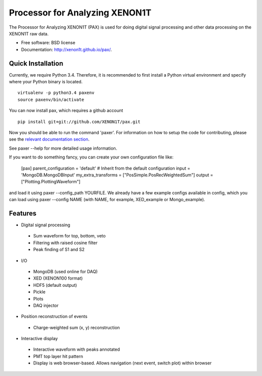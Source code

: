 ===============================
Processor for Analyzing XENON1T
===============================

The Processor for Analyzing XENON1T (PAX) is used for doing digital signal processing and other data processing on the XENON1T raw data.

* Free software: BSD license
* Documentation: http://xenon1t.github.io/pax/.

Quick Installation
------------------

Currently, we require Python 3.4.  Therefore, it is recommended to first install a Python virtual environment and specify where your Python binary is located. ::

    virtualenv -p python3.4 paxenv
    source paxenv/bin/activate

You can now install pax, which requires a github account ::

    pip install git+git://github.com/XENON1T/pax.git

Now you should be able to run the command 'paxer'.  For information on how to setup the code for contributing, please see the `relevant documentation section`_.

.. _relevant documentation section: CONTRIBUTING.rst

See paxer --help for more detailed usage information.

If you want to do something fancy, you can create your own configuration file like:

   [pax]
   parent_configuration = 'default'    # Inherit from the default configuration
   input = 'MongoDB.MongoDBInput'
   my_extra_transforms = ["PosSimple.PosRecWeightedSum"]
   output = ["Plotting.PlottingWaveform"]

and load it using paxer --config_path YOURFILE. We already have a few example configs available in config, which you can load using paxer --config NAME (with NAME, for example, XED_example or Mongo_example).

Features
--------

* Digital signal processing

 * Sum waveform for top, bottom, veto
 * Filtering with raised cosine filter
 * Peak finding of S1 and S2

* I/O

 * MongoDB (used online for DAQ)
 * XED (XENON100 format)
 * HDF5 (default output)
 * Pickle
 * Plots
 * DAQ injector

* Position reconstruction of events

 * Charge-weighted sum (x, y) reconstruction

* Interactive display

 * Interactive waveform with peaks annotated
 * PMT top layer hit pattern
 * Display is web browser-based. Allows navigation (next event, switch plot) within browser
